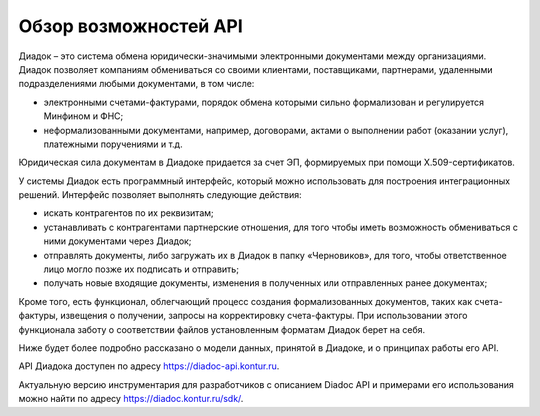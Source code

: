 Обзор возможностей API
======================

Диадок – это система обмена юридически-значимыми электронными документами между организациями. Диадок позволяет компаниям обмениваться со своими клиентами, поставщиками, партнерами, удаленными подразделениями любыми документами, в том числе:

-  электронными счетами-фактурами, порядок обмена которыми сильно формализован и регулируется Минфином и ФНС;
-  неформализованными документами, например, договорами, актами о выполнении работ (оказании услуг), платежными поручениями и т.д.

Юридическая сила документам в Диадоке придается за счет ЭП, формируемых при помощи X.509-сертификатов.

У системы Диадок есть программный интерфейс, который можно использовать для построения интеграционных решений. Интерфейс позволяет выполнять следующие действия:

-  искать контрагентов по их реквизитам;
-  устанавливать с контрагентами партнерские отношения, для того чтобы иметь возможность обмениваться с ними документами через Диадок;
-  отправлять документы, либо загружать их в Диадок в папку «Черновиков», для того, чтобы ответственное лицо могло позже их подписать и отправить;
-  получать новые входящие документы, изменения в полученных или отправленных ранее документах;

Кроме того, есть функционал, облегчающий процесс создания формализованных документов, таких как счета-фактуры, извещения о получении, запросы на корректировку счета-фактуры. При использовании этого функционала заботу о соответствии файлов установленным форматам Диадок берет на себя.

Ниже будет более подробно рассказано о модели данных, принятой в Диадоке, и о принципах работы его API.

API Диадока доступен по адресу https://diadoc-api.kontur.ru.

Актуальную версию инструментария для разработчиков с описанием Diadoc API и примерами его использования можно найти по адресу https://diadoc.kontur.ru/sdk/.